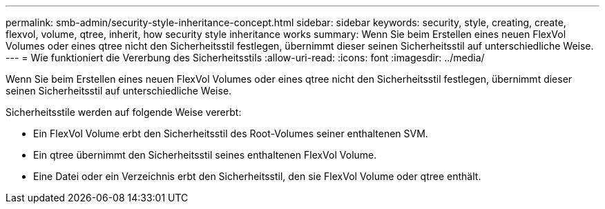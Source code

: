 ---
permalink: smb-admin/security-style-inheritance-concept.html 
sidebar: sidebar 
keywords: security, style, creating, create, flexvol, volume, qtree, inherit, how security style inheritance works 
summary: Wenn Sie beim Erstellen eines neuen FlexVol Volumes oder eines qtree nicht den Sicherheitsstil festlegen, übernimmt dieser seinen Sicherheitsstil auf unterschiedliche Weise. 
---
= Wie funktioniert die Vererbung des Sicherheitsstils
:allow-uri-read: 
:icons: font
:imagesdir: ../media/


[role="lead"]
Wenn Sie beim Erstellen eines neuen FlexVol Volumes oder eines qtree nicht den Sicherheitsstil festlegen, übernimmt dieser seinen Sicherheitsstil auf unterschiedliche Weise.

Sicherheitsstile werden auf folgende Weise vererbt:

* Ein FlexVol Volume erbt den Sicherheitsstil des Root-Volumes seiner enthaltenen SVM.
* Ein qtree übernimmt den Sicherheitsstil seines enthaltenen FlexVol Volume.
* Eine Datei oder ein Verzeichnis erbt den Sicherheitsstil, den sie FlexVol Volume oder qtree enthält.

